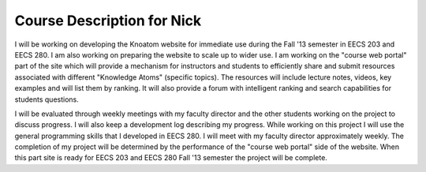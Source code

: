 .. _course_description_nick:

===========================
Course Description for Nick
===========================

I will be working on developing the Knoatom website for immediate use during the Fall '13 semester in EECS 203 and EECS 280.  I am also working on preparing the website to scale up to wider use.  I am working on the "course web portal" part of the site which will provide a mechanism for instructors and students to efficiently share and submit resources associated with different "Knowledge Atoms" (specific topics).  The resources will include lecture notes, videos, key examples and will list them by ranking.  It will also provide a forum with intelligent ranking and search capabilities for students questions.

I will be evaluated through weekly meetings with my faculty director and the other students working on the project to discuss progress.  I will also keep a development log describing my progress.  While working on this project I will use the general programming skills that I developed in EECS 280.  I will meet with my faculty director approximately weekly.  The completion of my project will be determined by the performance of the "course web portal" side of the website.  When this part site is ready for EECS 203 and EECS 280 Fall '13 semester the project will be complete.